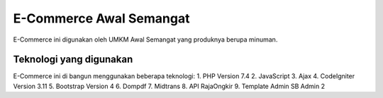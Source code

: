 ###################
E-Commerce Awal Semangat
###################

E-Commerce ini digunakan oleh UMKM Awal Semangat yang produknya berupa minuman.

*******************
Teknologi yang digunakan
*******************

E-Commerce ini di bangun menggunakan beberapa teknologi:
1. PHP Version 7.4
2. JavaScript
3. Ajax
4. CodeIgniter Version 3.11
5. Bootstrap Version 4
6. Dompdf
7. Midtrans
8. API RajaOngkir
9. Template Admin SB Admin 2